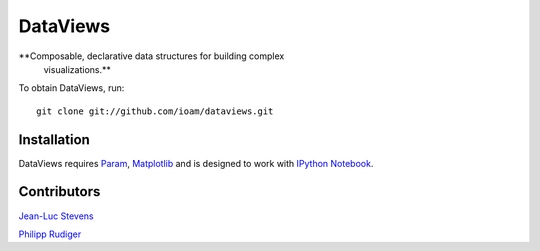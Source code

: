 DataViews
=========

**Composable, declarative data structures for building complex
 visualizations.**

To obtain DataViews, run::

   git clone git://github.com/ioam/dataviews.git


Installation
____________

DataViews requires `Param <http://ioam.github.com/param/>`_,
`Matplotlib <http://http://matplotlib.org/>`_ and is designed to work
with `IPython Notebook <http://ipython.org/notebook/>`_.

Contributors
____________

`Jean-Luc Stevens <https://github.com/jlstevens>`_

`Philipp Rudiger <https://github.com/philippjfr>`_
